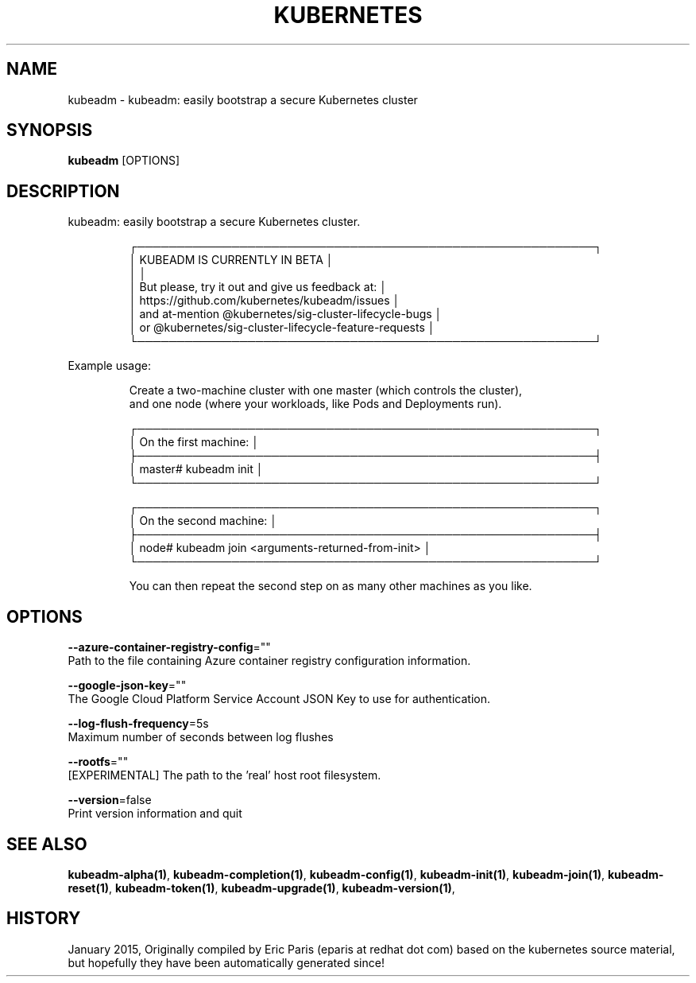 .TH "KUBERNETES" "1" " kubernetes User Manuals" "Eric Paris" "Jan 2015"  ""


.SH NAME
.PP
kubeadm \- kubeadm: easily bootstrap a secure Kubernetes cluster


.SH SYNOPSIS
.PP
\fBkubeadm\fP [OPTIONS]


.SH DESCRIPTION
.PP
kubeadm: easily bootstrap a secure Kubernetes cluster.

.PP
.RS

.nf
┌──────────────────────────────────────────────────────────┐
│ KUBEADM IS CURRENTLY IN BETA                             │
│                                                          │
│ But please, try it out and give us feedback at:          │
│ https://github.com/kubernetes/kubeadm/issues             │
│ and at\-mention @kubernetes/sig\-cluster\-lifecycle\-bugs    │
│ or @kubernetes/sig\-cluster\-lifecycle\-feature\-requests    │
└──────────────────────────────────────────────────────────┘

.fi
.RE

.PP
Example usage:

.PP
.RS

.nf
Create a two\-machine cluster with one master (which controls the cluster),
and one node (where your workloads, like Pods and Deployments run).

┌──────────────────────────────────────────────────────────┐
│ On the first machine:                                    │
├──────────────────────────────────────────────────────────┤
│ master# kubeadm init                                     │
└──────────────────────────────────────────────────────────┘

┌──────────────────────────────────────────────────────────┐
│ On the second machine:                                   │
├──────────────────────────────────────────────────────────┤
│ node# kubeadm join <arguments\-returned\-from\-init>        │
└──────────────────────────────────────────────────────────┘

You can then repeat the second step on as many other machines as you like.

.fi
.RE


.SH OPTIONS
.PP
\fB\-\-azure\-container\-registry\-config\fP=""
    Path to the file containing Azure container registry configuration information.

.PP
\fB\-\-google\-json\-key\fP=""
    The Google Cloud Platform Service Account JSON Key to use for authentication.

.PP
\fB\-\-log\-flush\-frequency\fP=5s
    Maximum number of seconds between log flushes

.PP
\fB\-\-rootfs\fP=""
    [EXPERIMENTAL] The path to the 'real' host root filesystem.

.PP
\fB\-\-version\fP=false
    Print version information and quit


.SH SEE ALSO
.PP
\fBkubeadm\-alpha(1)\fP, \fBkubeadm\-completion(1)\fP, \fBkubeadm\-config(1)\fP, \fBkubeadm\-init(1)\fP, \fBkubeadm\-join(1)\fP, \fBkubeadm\-reset(1)\fP, \fBkubeadm\-token(1)\fP, \fBkubeadm\-upgrade(1)\fP, \fBkubeadm\-version(1)\fP,


.SH HISTORY
.PP
January 2015, Originally compiled by Eric Paris (eparis at redhat dot com) based on the kubernetes source material, but hopefully they have been automatically generated since!
